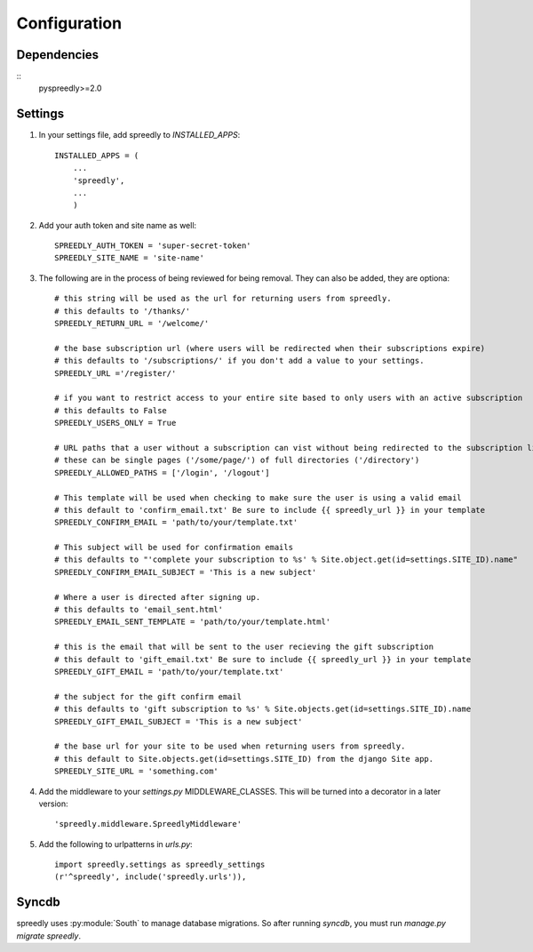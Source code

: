 Configuration
=============

Dependencies
------------

::
    pyspreedly>=2.0

Settings
--------

1) In your settings file, add spreedly to `INSTALLED_APPS`::

    INSTALLED_APPS = (
        ...
        'spreedly',
        ...
        )

2) Add your auth token and site name as well::

    SPREEDLY_AUTH_TOKEN = 'super-secret-token'
    SPREEDLY_SITE_NAME = 'site-name'

3) The following are in the process of being reviewed for being removal.  They can also be added, they are optiona::

	# this string will be used as the url for returning users from spreedly.
	# this defaults to '/thanks/'
	SPREEDLY_RETURN_URL = '/welcome/'

	# the base subscription url (where users will be redirected when their subscriptions expire)
	# this defaults to '/subscriptions/' if you don't add a value to your settings.
	SPREEDLY_URL ='/register/'

	# if you want to restrict access to your entire site based to only users with an active subscription
	# this defaults to False
	SPREEDLY_USERS_ONLY = True
	
	# URL paths that a user without a subscription can vist without being redirected to the subscription list:
	# these can be single pages ('/some/page/') of full directories ('/directory')
	SPREEDLY_ALLOWED_PATHS = ['/login', '/logout']

	# This template will be used when checking to make sure the user is using a valid email
	# this default to 'confirm_email.txt' Be sure to include {{ spreedly_url }} in your template
	SPREEDLY_CONFIRM_EMAIL = 'path/to/your/template.txt'

	# This subject will be used for confirmation emails
	# this defaults to "'complete your subscription to %s' % Site.object.get(id=settings.SITE_ID).name"
	SPREEDLY_CONFIRM_EMAIL_SUBJECT = 'This is a new subject'

	# Where a user is directed after signing up.
	# this defaults to 'email_sent.html'
	SPREEDLY_EMAIL_SENT_TEMPLATE = 'path/to/your/template.html'

	# this is the email that will be sent to the user recieving the gift subscription
	# this default to 'gift_email.txt' Be sure to include {{ spreedly_url }} in your template
	SPREEDLY_GIFT_EMAIL = 'path/to/your/template.txt'

	# the subject for the gift confirm email
	# this defaults to 'gift subscription to %s' % Site.objects.get(id=settings.SITE_ID).name
	SPREEDLY_GIFT_EMAIL_SUBJECT = 'This is a new subject'

	# the base url for your site to be used when returning users from spreedly.
	# this default to Site.objects.get(id=settings.SITE_ID) from the django Site app.
	SPREEDLY_SITE_URL = 'something.com'

4) Add the middleware to your `settings.py` MIDDLEWARE_CLASSES.  This will be turned into a decorator in a later version::

	'spreedly.middleware.SpreedlyMiddleware'

5) Add the following to urlpatterns in `urls.py`::

	import spreedly.settings as spreedly_settings
	(r'^spreedly', include('spreedly.urls')),


Syncdb
------

spreedly uses :py:module:`South` to manage database migrations.  So after
running `syncdb`, you must run `manage.py migrate spreedly`.
